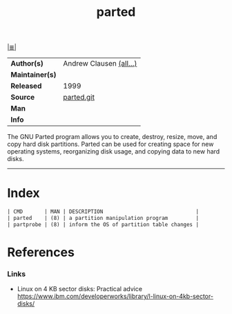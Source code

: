 # File          : cix-parted.org
# Created       : <2016-11-12 Sat 10:01:15 GMT>
# Modified      : <2017-8-26 Sat 13:14:36 BST> sharlatan
# Author        : sharlatan
# Maintainer(s) :
# Sinopsis      : The GNU disk partition manipulation program.

#+OPTIONS: num:nil d:nil

[[file:../cix-main.org][|≣|]]
#+TITLE: parted
|-----------------+-------------------------|
| *Author(s)*     | Andrew Clausen [[http://git.savannah.gnu.org/cgit/parted.git/tree/AUTHORS][(all...)]] |
| *Maintainer(s)* |                         |
| *Released*      | 1999                    |
| *Source*        | [[http://git.savannah.gnu.org/cgit/parted.git][parted.git]]              |
| *Man*           |                         |
| *Info*          |                         |
|-----------------+-------------------------|

The GNU Parted program allows you to create, destroy, resize, move, and copy
hard disk partitions. Parted can be used for creating space for new operating
systems, reorganizing disk usage, and copying data to new hard disks.
-----
* Index
#+BEGIN_SRC sh  :results value org output replace :exports results
../cix-stat.sh mandoc parted
#+END_SRC

#+RESULTS:
#+BEGIN_SRC org
| CMD       | MAN | DESCRIPTION                              |
| parted    | (8) | a partition manipulation program         |
| partprobe | (8) | inform the OS of partition table changes |
#+END_SRC

* References
*** Links
- Linux on 4 KB sector disks: Practical advice
   https://www.ibm.com/developerworks/library/l-linux-on-4kb-sector-disks/

# End of cix-parted.org
